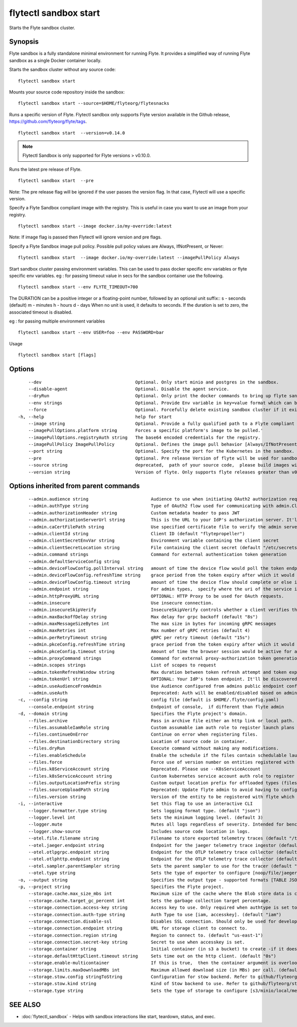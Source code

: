 .. _flytectl_sandbox_start:

flytectl sandbox start
----------------------

Starts the Flyte sandbox cluster.

Synopsis
~~~~~~~~



Flyte sandbox is a fully standalone minimal environment for running Flyte.
It provides a simplified way of running Flyte sandbox as a single Docker container locally.

Starts the sandbox cluster without any source code:
::

 flytectl sandbox start

Mounts your source code repository inside the sandbox:

::

 flytectl sandbox start --source=$HOME/flyteorg/flytesnacks

Runs a specific version of Flyte. Flytectl sandbox only supports Flyte version available in the Github release, https://github.com/flyteorg/flyte/tags.

::

 flytectl sandbox start  --version=v0.14.0

.. note::
	  Flytectl Sandbox is only supported for Flyte versions > v0.10.0.

Runs the latest pre release of  Flyte.
::

 flytectl sandbox start  --pre

Note: The pre release flag will be ignored if the user passes the version flag. In that case, Flytectl will use a specific version.

Specify a Flyte Sandbox compliant image with the registry. This is useful in case you want to use an image from your registry.
::

  flytectl sandbox start --image docker.io/my-override:latest

Note: If image flag is passed then Flytectl will ignore version and pre flags.

Specify a Flyte Sandbox image pull policy. Possible pull policy values are Always, IfNotPresent, or Never:
::

 flytectl sandbox start  --image docker.io/my-override:latest --imagePullPolicy Always

Start sandbox cluster passing environment variables. This can be used to pass docker specific env variables or flyte specific env variables.
eg : for passing timeout value in secs for the sandbox container use the following.
::

 flytectl sandbox start --env FLYTE_TIMEOUT=700


The DURATION can be a positive integer or a floating-point number, followed by an optional unit suffix::
s - seconds (default)
m - minutes
h - hours
d - days
When no unit is used, it defaults to seconds. If the duration is set to zero, the associated timeout is disabled.


eg : for passing multiple environment variables
::

 flytectl sandbox start --env USER=foo --env PASSWORD=bar


Usage


::

  flytectl sandbox start [flags]

Options
~~~~~~~

::

      --dev                                    Optional. Only start minio and postgres in the sandbox.
      --disable-agent                          Optional. Disable the agent service.
      --dryRun                                 Optional. Only print the docker commands to bring up flyte sandbox/demo container.This will still call github api's to get the latest flyte release to use'
      --env strings                            Optional. Provide Env variable in key=value format which can be passed to sandbox container.
      --force                                  Optional. Forcefully delete existing sandbox cluster if it exists.
  -h, --help                                   help for start
      --image string                           Optional. Provide a fully qualified path to a Flyte compliant docker image.
      --imagePullOptions.platform string       Forces a specific platform's image to be pulled.'
      --imagePullOptions.registryAuth string   The base64 encoded credentials for the registry.
      --imagePullPolicy ImagePullPolicy        Optional. Defines the image pull behavior [Always/IfNotPresent/Never] (default Always)
      --port string                            Optional. Specify the port for the Kubernetes in the sandbox. (default "6443")
      --pre                                    Optional. Pre release Version of flyte will be used for sandbox.
      --source string                          deprecated,  path of your source code,  please build images with local daemon
      --version string                         Version of flyte. Only supports flyte releases greater than v0.10.0

Options inherited from parent commands
~~~~~~~~~~~~~~~~~~~~~~~~~~~~~~~~~~~~~~

::

      --admin.audience string                        Audience to use when initiating OAuth2 authorization requests.
      --admin.authType string                        Type of OAuth2 flow used for communicating with admin.ClientSecret, Pkce, ExternalCommand are valid values (default "ClientSecret")
      --admin.authorizationHeader string             Custom metadata header to pass JWT
      --admin.authorizationServerUrl string          This is the URL to your IdP's authorization server. It'll default to Endpoint
      --admin.caCertFilePath string                  Use specified certificate file to verify the admin server peer.
      --admin.clientId string                        Client ID (default "flytepropeller")
      --admin.clientSecretEnvVar string              Environment variable containing the client secret
      --admin.clientSecretLocation string            File containing the client secret (default "/etc/secrets/client_secret")
      --admin.command strings                        Command for external authentication token generation
      --admin.defaultServiceConfig string            
      --admin.deviceFlowConfig.pollInterval string   amount of time the device flow would poll the token endpoint if auth server doesn't return a polling interval. Okta and google IDP do return an interval' (default "5s")
      --admin.deviceFlowConfig.refreshTime string    grace period from the token expiry after which it would refresh the token. (default "5m0s")
      --admin.deviceFlowConfig.timeout string        amount of time the device flow should complete or else it will be cancelled. (default "10m0s")
      --admin.endpoint string                        For admin types,  specify where the uri of the service is located.
      --admin.httpProxyURL string                    OPTIONAL: HTTP Proxy to be used for OAuth requests.
      --admin.insecure                               Use insecure connection.
      --admin.insecureSkipVerify                     InsecureSkipVerify controls whether a client verifies the server's certificate chain and host name. Caution : shouldn't be use for production usecases'
      --admin.maxBackoffDelay string                 Max delay for grpc backoff (default "8s")
      --admin.maxMessageSizeBytes int                The max size in bytes for incoming gRPC messages
      --admin.maxRetries int                         Max number of gRPC retries (default 4)
      --admin.perRetryTimeout string                 gRPC per retry timeout (default "15s")
      --admin.pkceConfig.refreshTime string          grace period from the token expiry after which it would refresh the token. (default "5m0s")
      --admin.pkceConfig.timeout string              Amount of time the browser session would be active for authentication from client app. (default "2m0s")
      --admin.proxyCommand strings                   Command for external proxy-authorization token generation
      --admin.scopes strings                         List of scopes to request
      --admin.tokenRefreshWindow string              Max duration between token refresh attempt and token expiry. (default "0s")
      --admin.tokenUrl string                        OPTIONAL: Your IdP's token endpoint. It'll be discovered from flyte admin's OAuth Metadata endpoint if not provided.
      --admin.useAudienceFromAdmin                   Use Audience configured from admins public endpoint config.
      --admin.useAuth                                Deprecated: Auth will be enabled/disabled based on admin's dynamically discovered information.
  -c, --config string                                config file (default is $HOME/.flyte/config.yaml)
      --console.endpoint string                      Endpoint of console,  if different than flyte admin
  -d, --domain string                                Specifies the Flyte project's domain.
      --files.archive                                Pass in archive file either an http link or local path.
      --files.assumableIamRole string                Custom assumable iam auth role to register launch plans with.
      --files.continueOnError                        Continue on error when registering files.
      --files.destinationDirectory string            Location of source code in container.
      --files.dryRun                                 Execute command without making any modifications.
      --files.enableSchedule                         Enable the schedule if the files contain schedulable launchplan.
      --files.force                                  Force use of version number on entities registered with flyte.
      --files.k8ServiceAccount string                Deprecated. Please use --K8sServiceAccount
      --files.k8sServiceAccount string               Custom kubernetes service account auth role to register launch plans with.
      --files.outputLocationPrefix string            Custom output location prefix for offloaded types (files/schemas).
      --files.sourceUploadPath string                Deprecated: Update flyte admin to avoid having to configure storage access from flytectl.
      --files.version string                         Version of the entity to be registered with flyte which are un-versioned after serialization.
  -i, --interactive                                  Set this flag to use an interactive CLI
      --logger.formatter.type string                 Sets logging format type. (default "json")
      --logger.level int                             Sets the minimum logging level. (default 3)
      --logger.mute                                  Mutes all logs regardless of severity. Intended for benchmarks/tests only.
      --logger.show-source                           Includes source code location in logs.
      --otel.file.filename string                    Filename to store exported telemetry traces (default "/tmp/trace.txt")
      --otel.jaeger.endpoint string                  Endpoint for the jaeger telemetry trace ingestor (default "http://localhost:14268/api/traces")
      --otel.otlpgrpc.endpoint string                Endpoint for the OTLP telemetry trace collector (default "http://localhost:4317")
      --otel.otlphttp.endpoint string                Endpoint for the OTLP telemetry trace collector (default "http://localhost:4318/v1/traces")
      --otel.sampler.parentSampler string            Sets the parent sampler to use for the tracer (default "always")
      --otel.type string                             Sets the type of exporter to configure [noop/file/jaeger/otlpgrpc/otlphttp]. (default "noop")
  -o, --output string                                Specifies the output type - supported formats [TABLE JSON YAML DOT DOTURL]. NOTE: dot, doturl are only supported for Workflow (default "TABLE")
  -p, --project string                               Specifies the Flyte project.
      --storage.cache.max_size_mbs int               Maximum size of the cache where the Blob store data is cached in-memory. If not specified or set to 0,  cache is not used
      --storage.cache.target_gc_percent int          Sets the garbage collection target percentage.
      --storage.connection.access-key string         Access key to use. Only required when authtype is set to accesskey.
      --storage.connection.auth-type string          Auth Type to use [iam, accesskey]. (default "iam")
      --storage.connection.disable-ssl               Disables SSL connection. Should only be used for development.
      --storage.connection.endpoint string           URL for storage client to connect to.
      --storage.connection.region string             Region to connect to. (default "us-east-1")
      --storage.connection.secret-key string         Secret to use when accesskey is set.
      --storage.container string                     Initial container (in s3 a bucket) to create -if it doesn't exist-.'
      --storage.defaultHttpClient.timeout string     Sets time out on the http client. (default "0s")
      --storage.enable-multicontainer                If this is true,  then the container argument is overlooked and redundant. This config will automatically open new connections to new containers/buckets as they are encountered
      --storage.limits.maxDownloadMBs int            Maximum allowed download size (in MBs) per call. (default 2)
      --storage.stow.config stringToString           Configuration for stow backend. Refer to github/flyteorg/stow (default [])
      --storage.stow.kind string                     Kind of Stow backend to use. Refer to github/flyteorg/stow
      --storage.type string                          Sets the type of storage to configure [s3/minio/local/mem/stow]. (default "s3")

SEE ALSO
~~~~~~~~

* :doc:`flytectl_sandbox` 	 - Helps with sandbox interactions like start, teardown, status, and exec.

